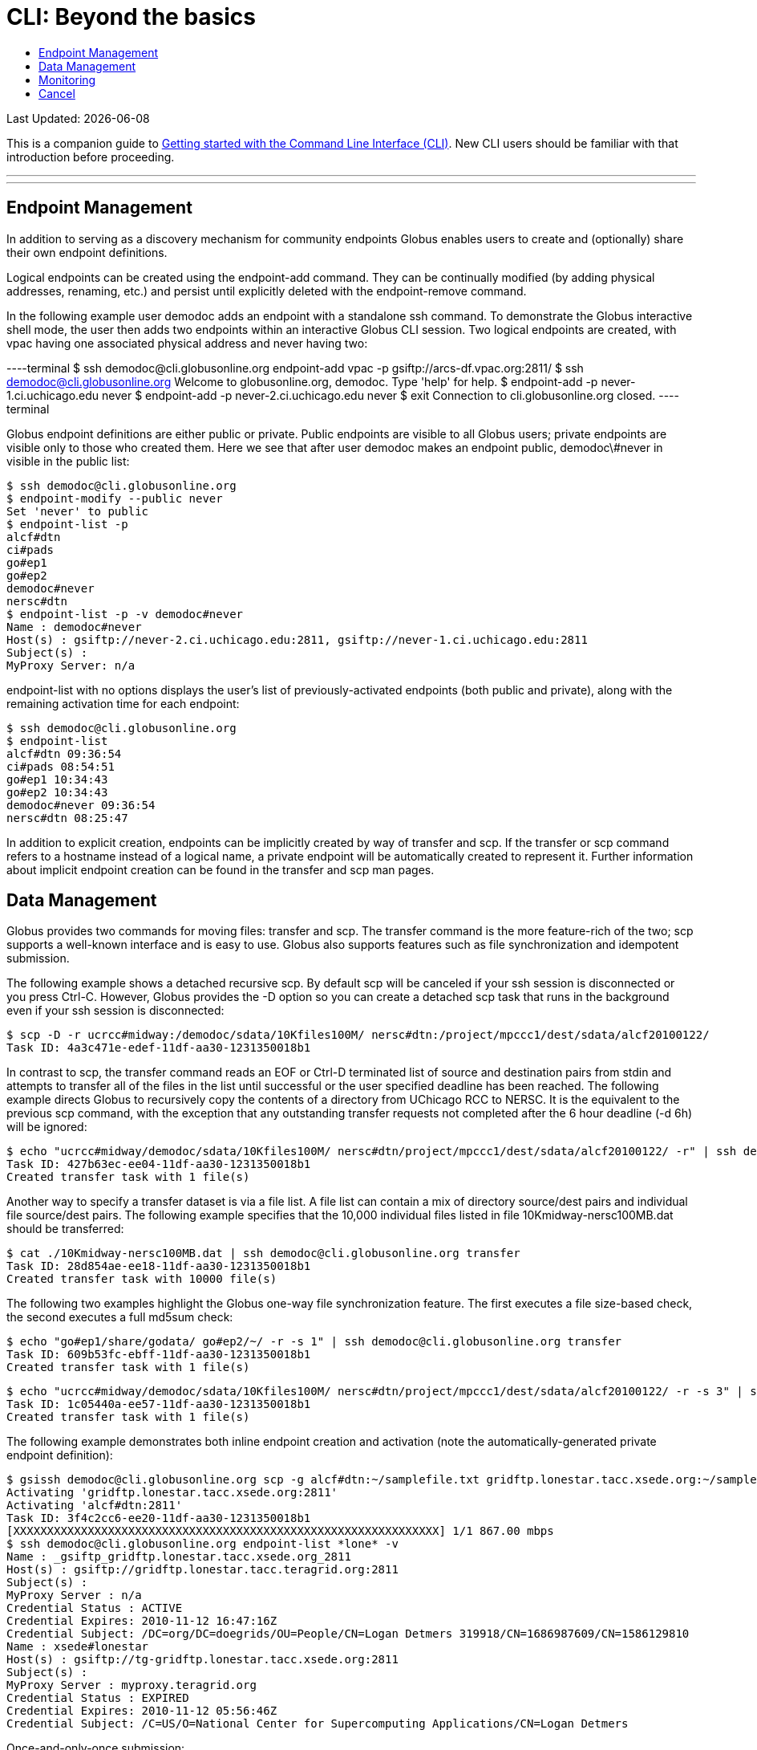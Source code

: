 = CLI: Beyond the basics
:toc:
:toc-placement: manual
:toc-title:

[doc-info]#Last Updated: {docdate}#

This is a companion guide to link:../[Getting started with the Command Line Interface (CLI)]. New CLI users should be familiar with that introduction before proceeding.

'''
toc::[]

'''

== Endpoint Management
In addition to serving as a discovery mechanism for community endpoints Globus enables users to create and (optionally) share their own endpoint definitions.

Logical endpoints can be created using the +endpoint-add+ command. They can be continually modified (by adding physical addresses, renaming, etc.) and persist until explicitly deleted with the +endpoint-remove+ command.

In the following example user demodoc adds an endpoint with a standalone +ssh+ command. To demonstrate the Globus interactive shell mode, the user then adds two endpoints within an interactive Globus CLI session. Two logical endpoints are created, with vpac having one associated physical address and never having two:

----terminal
$ ssh [input]#demodoc@cli.globusonline.org# endpoint-add vpac -p gsiftp://arcs-df.vpac.org:2811/
$ ssh demodoc@cli.globusonline.org
[output]#Welcome to globusonline.org, demodoc. Type 'help' for help.#
$ endpoint-add -p never-1.ci.uchicago.edu never
$ endpoint-add -p never-2.ci.uchicago.edu never
$ exit
[output]#Connection to cli.globusonline.org closed.#
----terminal

Globus endpoint definitions are either public or private. Public endpoints are visible to all Globus users; private endpoints are visible only to those who created them. Here we see that after user [uservars]#demodoc# makes an endpoint public, [uservars]#demodoc\#never# in visible in the public list:

[source, bash]
----
$ ssh demodoc@cli.globusonline.org
$ endpoint-modify --public never
Set 'never' to public
$ endpoint-list -p
alcf#dtn
ci#pads
go#ep1
go#ep2
demodoc#never
nersc#dtn
$ endpoint-list -p -v demodoc#never
Name : demodoc#never
Host(s) : gsiftp://never-2.ci.uchicago.edu:2811, gsiftp://never-1.ci.uchicago.edu:2811
Subject(s) :
MyProxy Server: n/a
----

+endpoint-list+ with no options displays the user's list of previously-activated endpoints (both public and private), along with the remaining activation time for each endpoint:

[source, bash]
----
$ ssh demodoc@cli.globusonline.org
$ endpoint-list
alcf#dtn 09:36:54
ci#pads 08:54:51
go#ep1 10:34:43
go#ep2 10:34:43
demodoc#never 09:36:54
nersc#dtn 08:25:47
----

In addition to explicit creation, endpoints can be implicitly created by way of +transfer+ and +scp+. If the +transfer+ or +scp+ command refers to a hostname instead of a logical name, a private endpoint will be automatically created to represent it. Further information about implicit endpoint creation can be found in the +transfer+ and +scp+ +man+ pages.

== Data Management
Globus provides two commands for moving files: +transfer+ and +scp+. The +transfer+ command is the more feature-rich of the two; +scp+ supports a well-known interface and is easy to use. Globus also supports features such as file synchronization and idempotent submission.

The following example shows a detached recursive +scp+. By default scp will be canceled if your ssh session is disconnected or you press +Ctrl-C+. However, Globus provides the +-D+ option so you can create a detached scp task that runs in the background even if your ssh session is disconnected:

[source, bash]
----
$ scp -D -r ucrcc#midway:/demodoc/sdata/10Kfiles100M/ nersc#dtn:/project/mpccc1/dest/sdata/alcf20100122/
Task ID: 4a3c471e-edef-11df-aa30-1231350018b1
----

In contrast to +scp+, the +transfer+ command reads an EOF or Ctrl-D terminated list of source and destination pairs from stdin and attempts to transfer all of the files in the list until successful or the user specified deadline has been reached. The following example directs Globus to recursively copy the contents of a directory from UChicago RCC to NERSC. It is the equivalent to the previous +scp+ command, with the exception that any outstanding transfer requests not completed after the 6 hour deadline (+-d 6h+) will be ignored:

[source, bash]
----
$ echo "ucrcc#midway/demodoc/sdata/10Kfiles100M/ nersc#dtn/project/mpccc1/dest/sdata/alcf20100122/ -r" | ssh demodoc@cli.globusonline.org transfer -d 6h
Task ID: 427b63ec-ee04-11df-aa30-1231350018b1
Created transfer task with 1 file(s)
----

Another way to specify a transfer dataset is via a file list. A file list can contain a mix of directory source/dest pairs and individual file source/dest pairs. The following example specifies that the 10,000 individual files listed in file 10Kmidway-nersc100MB.dat should be transferred:

[source, bash]
----
$ cat ./10Kmidway-nersc100MB.dat | ssh demodoc@cli.globusonline.org transfer
Task ID: 28d854ae-ee18-11df-aa30-1231350018b1
Created transfer task with 10000 file(s)
----

The following two examples highlight the Globus one-way file synchronization feature. The first executes a file size-based check, the second executes a full md5sum check:

[source, bash]
----
$ echo "go#ep1/share/godata/ go#ep2/~/ -r -s 1" | ssh demodoc@cli.globusonline.org transfer
Task ID: 609b53fc-ebff-11df-aa30-1231350018b1
Created transfer task with 1 file(s)
----

[source, bash]
----
$ echo "ucrcc#midway/demodoc/sdata/10Kfiles100M/ nersc#dtn/project/mpccc1/dest/sdata/alcf20100122/ -r -s 3" | ssh demodoc@cli.globusonline.org transfer
Task ID: 1c05440a-ee57-11df-aa30-1231350018b1
Created transfer task with 1 file(s)
----

The following example demonstrates both inline endpoint creation and activation (note the automatically-generated private endpoint definition):

[source, bash]
----
$ gsissh demodoc@cli.globusonline.org scp -g alcf#dtn:~/samplefile.txt gridftp.lonestar.tacc.xsede.org:~/samplefile.txt
Activating 'gridftp.lonestar.tacc.xsede.org:2811'
Activating 'alcf#dtn:2811'
Task ID: 3f4c2cc6-ee20-11df-aa30-1231350018b1
[XXXXXXXXXXXXXXXXXXXXXXXXXXXXXXXXXXXXXXXXXXXXXXXXXXXXXXXXXXXXXXX] 1/1 867.00 mbps
$ ssh demodoc@cli.globusonline.org endpoint-list *lone* -v
Name : _gsiftp_gridftp.lonestar.tacc.xsede.org_2811
Host(s) : gsiftp://gridftp.lonestar.tacc.teragrid.org:2811
Subject(s) :
MyProxy Server : n/a
Credential Status : ACTIVE
Credential Expires: 2010-11-12 16:47:16Z
Credential Subject: /DC=org/DC=doegrids/OU=People/CN=Logan Detmers 319918/CN=1686987609/CN=1586129810
Name : xsede#lonestar
Host(s) : gsiftp://tg-gridftp.lonestar.tacc.xsede.org:2811
Subject(s) :
MyProxy Server : myproxy.teragrid.org
Credential Status : EXPIRED
Credential Expires: 2010-11-12 05:56:46Z
Credential Subject: /C=US/O=National Center for Supercomputing Applications/CN=Logan Detmers
----

Once-and-only-once submission:

[source, bash]
----
$ ssh demodoc@cli.globusonline.org transfer --generate-id 7f2fb1d6-ee76-11df-aa30-1231350018b1
$ cat ./10Kmidway-nersc100MB.dat | ssh demodoc@cli.globusonline.org transfer --taskid=7f2fb1d6-ee76-11df-aa30-1231350018b1
Killed by signal 2.
$ cat ./10Kmidway-nersc100MB.dat | ssh demodoc@cli.globusonline.org transfer --taskid=7f2fb1d6-ee76-11df-aa30-1231350018b1
Deadline : 2010-11-12 19:24:31Z
Task ID: 7f2fb1d6-ee76-11df-aa30-1231350018b1
Created transfer task with 10000 file(s)
$ cat ./10Kmidway-nersc100MB.dat | ssh demodoc@cli.globusonline.org transfer --taskid=7f2fb1d6-ee76-11df-aa30-1231350018b1
Notice: Task ID already created
----

== Monitoring
Globus provides users with realtime and historical information about their tasks. Push mechanisms include email notifications of interesting events such as task completion, credential expiration, and account creation. Pull mechanisms return metadata at the task level (the task id returned by the +scp+ and +transfer+ commands) and the subtask level (each individual file transfer is considered a subtask and has a unique id.)

The default +status+ command lists all pending tasks:

[source, bash]
----
$ status
Task ID : 28d854ae-ee18-11df-aa30-1231350018b1
Request Time: 2010-11-12 04:48:57Z
Command : transfer (+10000 input lines)
Status : ACTIVE
----

The +status+ command also provides a way to list the last n tasks (+-l n+) regardless of state (+-a+):

[source, bash]
----
$ status -l 4 -a
Task ID : 3f4c2cc6-ee20-11df-aa30-1231350018b1
Request Time: 2010-11-12 05:46:51Z
Command : scp -g alcf#dtn:~/samplefile.txt gridftp.lonestar.tacc.xsede.org:~/samplefile.txt
Status : SUCCEEDED

Task ID : 28d854ae-ee18-11df-aa30-1231350018b1
Request Time: 2010-11-12 04:48:57Z
Command : transfer (+10000 input lines)
Status : ACTIVE

Task ID : 427b63ec-ee04-11df-aa30-1231350018b1
Request Time: 2010-11-12 02:26:30Z
Command : transfer -d 6h (+1 input line)
Status : SUCCEEDED

Task ID : 4a3c471e-edef-11df-aa30-1231350018b1
Request Time: 2010-11-11 23:56:24Z
Command : scp -D -r ucrcc#midway:/demodoc/sdata/10Kfiles100M/ nersc#dtn:/project/mpccc1/dest/sdata/alcf20100122/
Status : SUCCEEDED
----

The default +details+ command provides an overview of a transfer’s state:

[source, bash]
----
$ details 28d854ae-ee18-11df-aa30-1231350018b1
Task ID : 28d854ae-ee18-11df-aa30-1231350018b1
Task Type : TRANSFER
Parent Task ID : n/a
Status : ACTIVE
Request Time : 2010-11-12 04:48:57Z
Deadline : 2010-11-13 04:48:57Z
Completion Time : n/a
Total Tasks : 10000
Tasks Successful : 8831
Tasks Expired : 0
Tasks Canceled : 0
Tasks Failed : 0
Tasks Pending : 1169
Tasks Retrying : 8
Command : transfer (+10000 input lines)
Files : 10000
Directories : 0
Bytes Transferred: 925997465600
MBits/sec : 2224.619
----

The +details -t+ command lists subtasks (i.e. individual files) for an +scp+ or +transfer+ task. In the following example the command produces a 10,001 line file (a header, plus one line for each file):

    $ ssh demodoc@cli.globusonline.org details -t -f all -O csvh 28d854ae-ee18-11df-aa30-1231350018b1 > details.csv

The +events+ command provides information about events that occurred while executing a task. In this first example user demodoc is inspecting the progress of an earlier checksum-based sync by examining the "files_summed=" counts:

[source, bash]
----
$ ssh demodoc@cli.globusonline.org events 1c05440a-ee57-11df-aa30-1231350018b1 | tail -10
Code : PROGRESS
Description : Performance monitoring event
Details : bytes_summed=349700096000 files_summed=3335
Task ID : 1c05440b-ee57-11df-aa30-1231350018b1
Parent Task ID: 1c05440a-ee57-11df-aa30-1231350018b1
Time : 2010-11-12 13:20:09.578755Z
Code : PROGRESS
Description : Performance monitoring event
Details : bytes_summed=355886694400 files_summed=3394
----

In this example, user demodoc is extracting all events that occurred while transferring a 1TB dataset (and storing them in a file for later inspection):

    $ ssh demodoc@cli.globusonline.org events -f all -O csvh 28d854ae-ee18-11df-aa30-1231350018b1 > events.csv

Once your Globus task has finished an email will be sent to the address specified in your profile. Here is an example transfer completion notification:

[source, bash]
----
Subject: Task 28d854ae-ee18-11df-aa30-1231350018b1: SUCCEEDED
From: "Globus Notification" &LT;notify@globus.org&GT;
To: ldemters@abc.edu

=== Task Details ===
Task ID : 28d854ae-ee18-11df-aa30-1231350018b1
Task Type : TRANSFER
Parent Task ID : n/a
Status : SUCCEEDED
Request Time : 2010-11-12 04:48:57Z
Deadline : 2010-11-13 04:48:57Z
Completion Time : 2010-11-12 05:51:08Z
Total Tasks : 10000
Tasks Successful : 10000
Tasks Expired : 0
Tasks Canceled : 0
Tasks Failed : 0
Tasks Pending : 0
Tasks Retrying : 0
Command : transfer (+10000 input lines)
Files : 10000
Directories : 0
Bytes Transferred: 1048576000000
MBits/sec : 2248.957
----

== Cancel
The +cancel+ command enables you to kill pending transfers for a given task. Files already copied by Globus are unaffected by +cancel+. Information about the state of each file can be extracted with +details+ (SUCCEEDED files were transferred prior to the cancel):

[source, bash]
----
$ ssh demodoc@cli.globusonline.org cancel 639bb59a-bccc-11df-b9bf-1231391536db
Canceling task '639bb59a-bccc-11df-b9bf-1231391536db'.... OK
$ ssh demodoc@cli.globusonline.org details -t -f status,src_file -O csv 639bb59a-bccc-11df-b9bf-1231391536db | grep SUCCEEDED
SUCCEEDED,/intrepid-fs0/users/demodoc/persistent/datasrc/sdata/10Kfiles100M/cf8-165
SUCCEEDED,/intrepid-fs0/users/demodoc/persistent/datasrc/sdata/10Kfiles100M/cf0-140
SUCCEEDED,/intrepid-fs0/users/demodoc/persistent/datasrc/sdata/10Kfiles100M/cf7-192
...
$ ssh demodoc@cli.globusonline.org details -t -f status,src_file -O csv 639bb59a-bccc-11df-b9bf-1231391536db | grep FAILED
FAILED,/intrepid-fs0/users/demodoc/persistent/datasrc/sdata/10Kfiles100M/cf1-419
FAILED,/intrepid-fs0/users/demodoc/persistent/datasrc/sdata/10Kfiles100M/cf8-418
FAILED,/intrepid-fs0/users/demodoc/persistent/datasrc/sdata/10Kfiles100M/cf8-212
...
----
